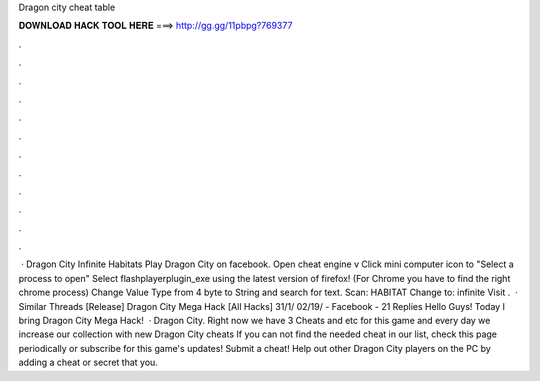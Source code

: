 Dragon city cheat table

𝐃𝐎𝐖𝐍𝐋𝐎𝐀𝐃 𝐇𝐀𝐂𝐊 𝐓𝐎𝐎𝐋 𝐇𝐄𝐑𝐄 ===> http://gg.gg/11pbpg?769377

.

.

.

.

.

.

.

.

.

.

.

.

 · Dragon City Infinite Habitats Play Dragon City on facebook. Open cheat engine v Click mini computer icon to "Select a process to open" Select flashplayerplugin_exe using the latest version of firefox! (For Chrome you have to find the right chrome process) Change Value Type from 4 byte to String and search for text. Scan: HABITAT Change to: infinite Visit .  · Similar Threads [Release] Dragon City Mega Hack [All Hacks] 31/1/ 02/19/ - Facebook - 21 Replies Hello Guys! Today I bring Dragon City Mega Hack!  · Dragon City. Right now we have 3 Cheats and etc for this game and every day we increase our collection with new Dragon City cheats If you can not find the needed cheat in our list, check this page periodically or subscribe for this game's updates! Submit a cheat! Help out other Dragon City players on the PC by adding a cheat or secret that you.
